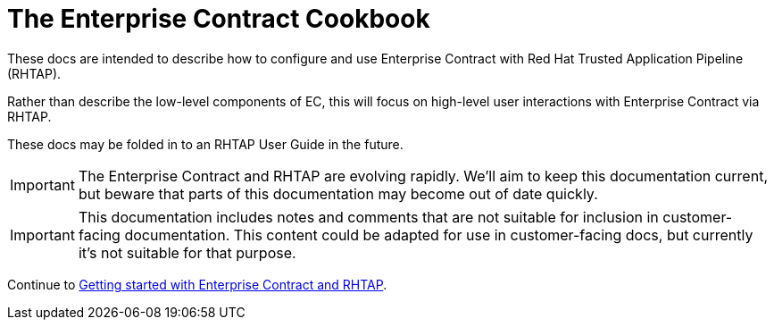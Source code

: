 
= The Enterprise Contract Cookbook

:numbered:

These docs are intended to describe how to configure and use Enterprise
Contract with Red Hat Trusted Application Pipeline (RHTAP).

Rather than describe the low-level components of EC, this will focus on
high-level user interactions with Enterprise Contract via RHTAP.

These docs may be folded in to an RHTAP User Guide in the future.

IMPORTANT: The Enterprise Contract and RHTAP are evolving rapidly.
We'll aim to keep this documentation current, but beware that parts of this
documentation may become out of date quickly.

IMPORTANT: This documentation includes notes and comments that are not suitable
for inclusion in customer-facing documentation. This content could be adapted
for use in customer-facing docs, but currently it's not suitable for that
purpose.

Continue to xref:getting-started.adoc[Getting started with Enterprise Contract and RHTAP].
